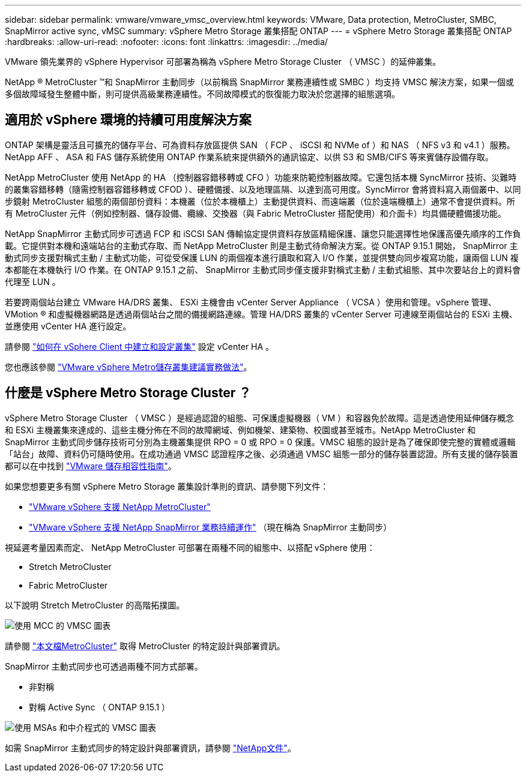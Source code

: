 ---
sidebar: sidebar 
permalink: vmware/vmware_vmsc_overview.html 
keywords: VMware, Data protection, MetroCluster, SMBC, SnapMirror active sync, vMSC 
summary: vSphere Metro Storage 叢集搭配 ONTAP 
---
= vSphere Metro Storage 叢集搭配 ONTAP
:hardbreaks:
:allow-uri-read: 
:nofooter: 
:icons: font
:linkattrs: 
:imagesdir: ../media/


[role="lead"]
VMware 領先業界的 vSphere Hypervisor 可部署為稱為 vSphere Metro Storage Cluster （ VMSC ）的延伸叢集。

NetApp ® MetroCluster ™和 SnapMirror 主動同步（以前稱爲 SnapMirror 業務連續性或 SMBC ）均支持 VMSC 解決方案，如果一個或多個故障域發生整體中斷，則可提供高級業務連續性。不同故障模式的恢復能力取決於您選擇的組態選項。



== 適用於 vSphere 環境的持續可用度解決方案

ONTAP 架構是靈活且可擴充的儲存平台、可為資料存放區提供 SAN （ FCP 、 iSCSI 和 NVMe of ）和 NAS （ NFS v3 和 v4.1 ）服務。NetApp AFF 、 ASA 和 FAS 儲存系統使用 ONTAP 作業系統來提供額外的通訊協定、以供 S3 和 SMB/CIFS 等來賓儲存設備存取。

NetApp MetroCluster 使用 NetApp 的 HA （控制器容錯移轉或 CFO ）功能來防範控制器故障。它還包括本機 SyncMirror 技術、災難時的叢集容錯移轉（隨需控制器容錯移轉或 CFOD ）、硬體備援、以及地理區隔、以達到高可用度。SyncMirror 會將資料寫入兩個叢中、以同步鏡射 MetroCluster 組態的兩個部份資料：本機叢（位於本機櫃上）主動提供資料、而遠端叢（位於遠端機櫃上）通常不會提供資料。所有 MetroCluster 元件（例如控制器、儲存設備、纜線、交換器（與 Fabric MetroCluster 搭配使用）和介面卡）均具備硬體備援功能。

NetApp SnapMirror 主動式同步可透過 FCP 和 iSCSI SAN 傳輸協定提供資料存放區精細保護、讓您只能選擇性地保護高優先順序的工作負載。它提供對本機和遠端站台的主動式存取、而 NetApp MetroCluster 則是主動式待命解決方案。從 ONTAP 9.15.1 開始， SnapMirror 主動式同步支援對稱式主動 / 主動式功能，可從受保護 LUN 的兩個複本進行讀取和寫入 I/O 作業，並提供雙向同步複寫功能，讓兩個 LUN 複本都能在本機執行 I/O 作業。在 ONTAP 9.15.1 之前、 SnapMirror 主動式同步僅支援非對稱式主動 / 主動式組態、其中次要站台上的資料會代理至 LUN 。

若要跨兩個站台建立 VMware HA/DRS 叢集、 ESXi 主機會由 vCenter Server Appliance （ VCSA ）使用和管理。vSphere 管理、 VMotion ® 和虛擬機器網路是透過兩個站台之間的備援網路連線。管理 HA/DRS 叢集的 vCenter Server 可連線至兩個站台的 ESXi 主機、並應使用 vCenter HA 進行設定。

請參閱 https://docs.vmware.com/en/VMware-vSphere/8.0/vsphere-vcenter-esxi-management/GUID-F7818000-26E3-4E2A-93D2-FCDCE7114508.html["如何在 vSphere Client 中建立和設定叢集"] 設定 vCenter HA 。

您也應該參閱 https://core.vmware.com/resource/vmware-vsphere-metro-storage-cluster-recommended-practices["VMware vSphere Metro儲存叢集建議實務做法"]。



== 什麼是 vSphere Metro Storage Cluster ？

vSphere Metro Storage Cluster （ VMSC ）是經過認證的組態、可保護虛擬機器（ VM ）和容器免於故障。這是透過使用延伸儲存概念和 ESXi 主機叢集來達成的、這些主機分佈在不同的故障網域、例如機架、建築物、校園或甚至城市。NetApp MetroCluster 和 SnapMirror 主動式同步儲存技術可分別為主機叢集提供 RPO = 0 或 RPO = 0 保護。VMSC 組態的設計是為了確保即使完整的實體或邏輯「站台」故障、資料仍可隨時使用。在成功通過 VMSC 認證程序之後、必須通過 VMSC 組態一部分的儲存裝置認證。所有支援的儲存裝置都可以在中找到 https://www.vmware.com/resources/compatibility/search.php["VMware 儲存相容性指南"]。

如果您想要更多有關 vSphere Metro Storage 叢集設計準則的資訊、請參閱下列文件：

* https://kb.vmware.com/s/article/2031038["VMware vSphere 支援 NetApp MetroCluster"]
* https://kb.vmware.com/s/article/83370["VMware vSphere 支援 NetApp SnapMirror 業務持續運作"] （現在稱為 SnapMirror 主動同步）


視延遲考量因素而定、 NetApp MetroCluster 可部署在兩種不同的組態中、以搭配 vSphere 使用：

* Stretch MetroCluster
* Fabric MetroCluster


以下說明 Stretch MetroCluster 的高階拓撲圖。

image::../media/vmsc_mcc_overview.png[使用 MCC 的 VMSC 圖表]

請參閱 https://www.netapp.com/support-and-training/documentation/metrocluster/["本文檔MetroCluster"] 取得 MetroCluster 的特定設計與部署資訊。

SnapMirror 主動式同步也可透過兩種不同方式部署。

* 非對稱
* 對稱 Active Sync （ ONTAP 9.15.1 ）


image::../media/vmsc_smas_mediator.png[使用 MSAs 和中介程式的 VMSC 圖表]

如需 SnapMirror 主動式同步的特定設計與部署資訊，請參閱 https://docs.netapp.com/us-en/ontap/smbc/index.html["NetApp文件"]。
